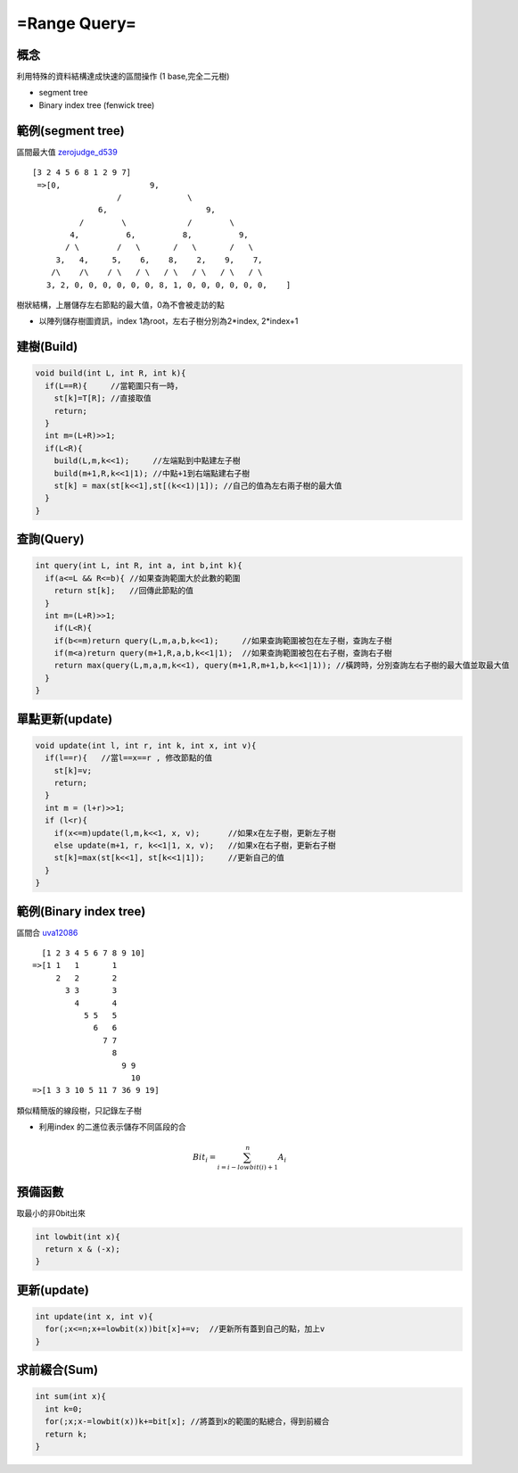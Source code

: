 =======================
=Range Query=
=======================


概念
==============
利用特殊的資料結構達成快速的區間操作
(1 base,完全二元樹)

* segment tree

* Binary index tree (fenwick tree)


範例(segment tree)
===================
區間最大值  zerojudge_d539_

.. _zerojudge_d539:  http//zerojudge.tw/ShowProblem?problemid=d539

::

 [3 2 4 5 6 8 1 2 9 7]
  =>[0,                   9,        
  		   /	          \
               6,                     9,
	   /        \		  /        \
         4,          6,          8,          9,
        / \	   /   \       /   \       /   \
      3,   4,     5,    6,    8,    2,    9,    7,
     /\	   /\    / \   / \   / \   / \   / \   / \
    3, 2, 0, 0, 0, 0, 0, 0, 8, 1, 0, 0, 0, 0, 0, 0,    ]
樹狀結構，上層儲存左右節點的最大值，0為不會被走訪的點

* 以陣列儲存樹圖資訊，index 1為root，左右子樹分別為2*index, 2*index+1



建樹(Build)
==================

.. code-block:: cpp

  void build(int L, int R, int k){
    if(L==R){     //當範圍只有一時，
      st[k]=T[R]; //直接取值
      return;
    }
    int m=(L+R)>>1;
    if(L<R){
      build(L,m,k<<1);     //左端點到中點建左子樹
      build(m+1,R,k<<1|1); //中點+1到右端點建右子樹
      st[k] = max(st[k<<1],st[(k<<1)|1]); //自己的值為左右兩子樹的最大值
    }
  }

查詢(Query)
====================

.. code-block:: cpp

  int query(int L, int R, int a, int b,int k){
    if(a<=L && R<=b){ //如果查詢範圍大於此數的範圍
      return st[k];   //回傳此節點的值
    }
    int m=(L+R)>>1;
      if(L<R){
      if(b<=m)return query(L,m,a,b,k<<1);     //如果查詢範圍被包在左子樹，查詢左子樹
      if(m<a)return query(m+1,R,a,b,k<<1|1);  //如果查詢範圍被包在右子樹，查詢右子樹
      return max(query(L,m,a,m,k<<1), query(m+1,R,m+1,b,k<<1|1)); //橫跨時，分別查詢左右子樹的最大值並取最大值
    }
  }

單點更新(update)
=====================

.. code-block:: cpp

  void update(int l, int r, int k, int x, int v){                   
    if(l==r){   //當l==x==r , 修改節點的值
      st[k]=v;                                               
      return;                                                
    }                                                        
    int m = (l+r)>>1;                                        
    if (l<r){                                                
      if(x<=m)update(l,m,k<<1, x, v);      //如果x在左子樹，更新左子樹                     
      else update(m+1, r, k<<1|1, x, v);   //如果x在右子樹，更新右子樹                     
      st[k]=max(st[k<<1], st[k<<1|1]);     //更新自己的值                        
    }                                                        
  } 



範例(Binary index tree)
=============================
區間合 uva12086_

.. _uva12086:  https://uva.onlinejudge.org/index.php?option=com_onlinejudge&Itemid=8&page=show_problem&problem=3238


:: 

    [1 2 3 4 5 6 7 8 9 10]
  =>[1 1   1       1     
       2   2       2  	  
         3 3       3  	   
	   4       4  	    
	     5 5   5     
	       6   6	 
	         7 7	 
	           8  	  
	             9 9
                       10
  =>[1 3 3 10 5 11 7 36 9 19]
類似精簡版的線段樹，只記錄左子樹

* 利用index 的二進位表示儲存不同區段的合

.. math:: 

  Bit_{i} = \sum_{i=i-lowbit(i)+1}^{n}{A_{i}}
 
 
預備函數
===========================

取最小的非0bit出來

.. code-block:: cpp

  int lowbit(int x){
    return x & (-x);
  }

更新(update)
============================

.. code-block:: cpp

   int update(int x, int v){
     for(;x<=n;x+=lowbit(x))bit[x]+=v;  //更新所有蓋到自己的點，加上v
   }


求前綴合(Sum)
==============================

.. code-block:: cpp

  int sum(int x){
    int k=0;
    for(;x;x-=lowbit(x))k+=bit[x]; //將蓋到x的範圍的點總合，得到前綴合
    return k;
  }
